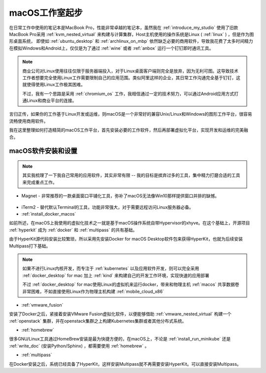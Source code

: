 .. _macos_studio_startup:

=================
macOS工作室起步
=================

在日常工作中使用的笔记本是MacBook Pro，性能非常卓越的笔记本，虽然我在 :ref:`introduce_my_studio` 使用了旧款MacBook Pro采用 :ref:`kvm_nested_virtual` 来构建与计算集群，Host主机使用的操作系统是Linux ( :ref:`linux` ) ，但是作为图形桌面系统， 即使如 :ref:`ubuntu_desktop`  和 :ref:`archlinux_on_mbp` 依然缺乏必要的商用软件，导致我花费了太多时间精力在模拟Windows和Android上，仅仅是为了通过 :ref:`wine` 或者 :ref:`anbox` 运行一个钉钉即时通讯工具。

.. note::

   商业公司对Linux使用往往仅限于服务器端投入，对于Linux桌面客户端则完全是放弃，因为无利可图。这导致技术工作者想要完全使用Linux工作需要限制自己的应用范围。类似阿里这样的企业，其日常工作沟通完全基于钉钉，这就使得使用Linux工作极其困难。

   不过，我有一个思路是采用 :ref:`chromium_os` 工作，我相信通过一定的技术努力，可以通过Android应用方式打通Linux和商业平台的连接。

言归正传，如果你的工作基于Linux开发或运维，则macOS是一个非常好的兼容Unix/Linux和Windows的图形工作平台，很容易流畅使用商用软件。

我在这里整理如何打造精简的macOS工作平台，首先安装必要的工作软件，然后再部署虚拟化平台，实现开发和运维的完美融合。

macOS软件安装和设置
====================

.. note::

   其实我梳理了一下我自己常用的应用软件，其实非常有限 -- 我的目标是摈弃过多的工具，集中精力打磨合适的工具来完成重点工作。

* Magnet - 非常推荐的一款桌面窗口平铺化工具，弥补了macOS无法像Win10那样提供窗口并排的缺憾。

.. figure:: ../../_static/apple/studio/magnet.png
   :scale: 75

* iTerm2 - 替代默认Terminal的工具，功能非常强大，对于需要远程访问Linux服务器必备。

* :ref:`install_docker_macos`

如前所述，在macOS上我使用的虚拟化技术之一就是基于macOS操作系统自带Hypervisor的xhyve。在这个基础上，开源项目 :ref:`hyperkit` 成为 :ref:`docker` 和 :ref:`multipass` 的共有基础。

由于HyperKit源代码安装比较繁琐，所以采用先安装Docker for macOS Desktop软件包来获得HyperKit，也就为后续安装Multipass打下基础。

.. note::

   如果不进行Linux内核开发，而专注于 :ref:`kubernetes` 以及应用软件开发，则可以完全采用 :ref:`docker_desktop` for mac 加上 :ref:`kind` 来构建自己的开发工作环境，实现快速的应用部署

   不过 :ref:`docker_desktop` for mac使用Linux的虚拟机来运行docker，带来和物理主机 :ref:`macos` 共享数据卷非常困难，不如直接使用Linux作为物理主机构建 :ref:`mobile_cloud_x86`
   
* :ref:`vmware_fusion`

安装了Docker之后，紧接着安装VMware Fusion虚拟化软件，以便能够借助 :ref:`vmware_nested_virtual` 构建一个 :ref:`openstack` 集群，并在openstack集群之上构建Kubernetes集群或者其他分布式系统。

* :ref:`homebrew`

很多GNU/Linux工具通过HomeBrew安装是最为快捷方便的，在macOS上，不论是 :ref:`install_run_minikube` 还是 :ref:`write_doc` (安装Python/Sphinx) ，都需要使用 :ref:`homebrew` 。

* :ref:`multipass`

在Docker安装之后，系统已经具备了HyperKit，这样安装Multipass就不再需要安装HyperKit。可以直接安装Multipass。


